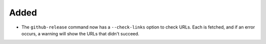 Added
.....

- The ``github-release`` command now has a ``--check-links`` option to check
  URLs.  Each is fetched, and if an error occurs, a warning will show the URLs
  that didn't succeed.
